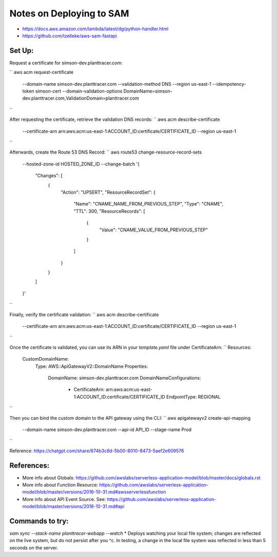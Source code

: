 Notes on Deploying to SAM
=========================

* https://docs.aws.amazon.com/lambda/latest/dg/python-handler.html
* https://github.com/tzelleke/aws-sam-fastapi



Set Up:
------

Request a certificate for simson-dev.planttracer.com:

``
aws acm request-certificate \
  --domain-name simson-dev.planttracer.com \
  --validation-method DNS \
  --region us-east-1 \
  --idempotency-token simson-cert \
  --domain-validation-options DomainName=simson-dev.planttracer.com,ValidationDomain=planttracer.com
``

After requesting the certificate, retrieve the validation DNS records:
``
aws acm describe-certificate \
  --certificate-arn arn:aws:acm:us-east-1:ACCOUNT_ID:certificate/CERTIFICATE_ID \
  --region us-east-1
``

Afterwards, create the Route 53 DNS Record:
``
aws route53 change-resource-record-sets \
  --hosted-zone-id HOSTED_ZONE_ID \
  --change-batch '{
    "Changes": [
      {
        "Action": "UPSERT",
        "ResourceRecordSet": {
          "Name": "CNAME_NAME_FROM_PREVIOUS_STEP",
          "Type": "CNAME",
          "TTL": 300,
          "ResourceRecords": [
            {
              "Value": "CNAME_VALUE_FROM_PREVIOUS_STEP"
            }
          ]
        }
      }
    ]
  }'
``

Finally, verify the certificate validation:
``
aws acm describe-certificate \
  --certificate-arn arn:aws:acm:us-east-1:ACCOUNT_ID:certificate/CERTIFICATE_ID \
  --region us-east-1
``


Once the certificate is validated, you  can use its ARN in your `template.yaml` file under CertificateArn:
``
Resources:
  CustomDomainName:
    Type: AWS::ApiGatewayV2::DomainName
    Properties:
      DomainName: simson-dev.planttracer.com
      DomainNameConfigurations:
        - CertificateArn: arn:aws:acm:us-east-1:ACCOUNT_ID:certificate/CERTIFICATE_ID
          EndpointType: REGIONAL
``

Then you can bind the custom domain to the API gateway using the CLI:
``
aws apigatewayv2 create-api-mapping \
  --domain-name simson-dev.planttracer.com \
  --api-id API_ID \
  --stage-name Prod
``

Reference: https://chatgpt.com/share/674b3c8d-5b00-8010-8473-5aef2e609576

References:
-----------
* More info about Globals:
  https://github.com/awslabs/serverless-application-model/blob/master/docs/globals.rst

* More info about Function Resource:
  https://github.com/awslabs/serverless-application-model/blob/master/versions/2016-10-31.md#awsserverlessfunction

* More info about API Event Source. See:
  https://github.com/awslabs/serverless-application-model/blob/master/versions/2016-10-31.md#api



Commands to try:
----------------

`sam sync --stack-name planttracer-webapp --watch`
* Deploys watching your local file system; changes are reflected on the live system, but do not persist after you ^c. In testing, a change in the local file system was reflected in less than 5 seconds on the server.
